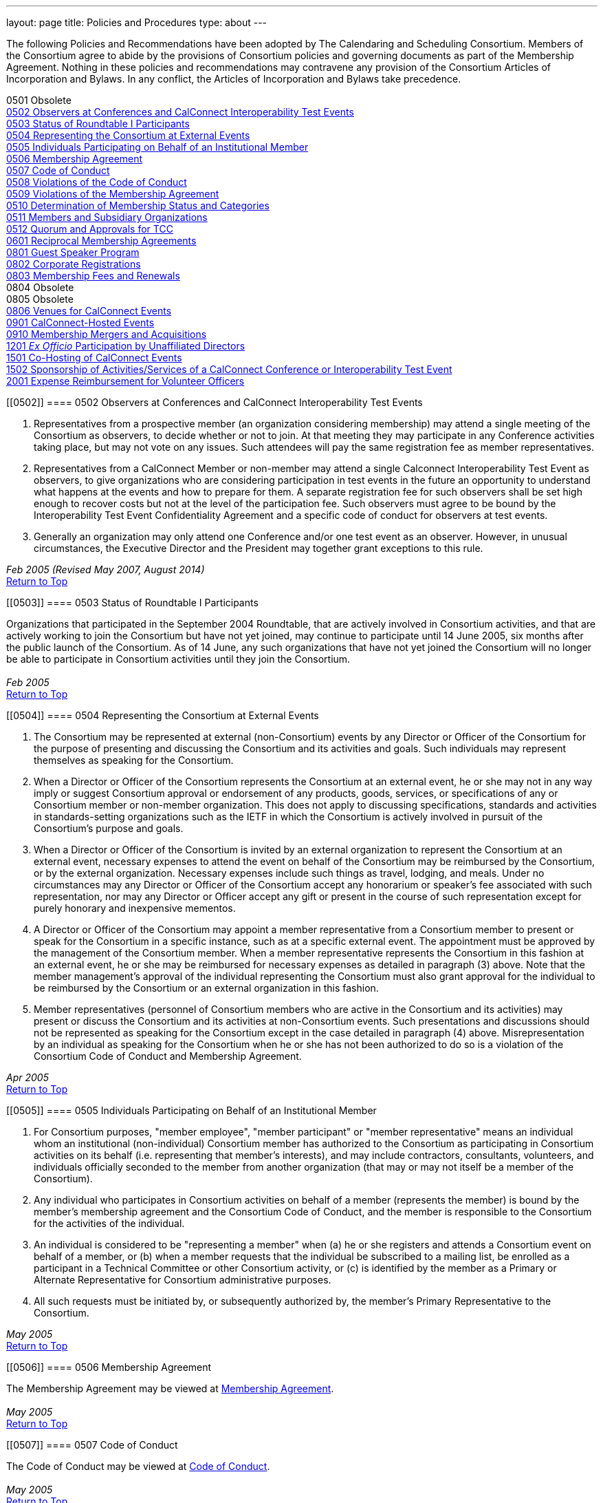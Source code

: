 ---
layout: page
title: Policies and Procedures
type: about
---

The following Policies and Recommendations have been adopted by The
Calendaring and Scheduling Consortium. Members of the Consortium agree
to abide by the provisions of Consortium policies and governing
documents as part of the Membership Agreement. Nothing in these policies
and recommendations may contravene any provision of the Consortium
Articles of Incorporation and Bylaws. In any conflict, the Articles of
Incorporation and Bylaws take precedence. +
 

0501 Obsolete +
link:#0502[0502 Observers at Conferences and CalConnect Interoperability
Test Events] +
link:#0503[0503 Status of Roundtable I Participants] +
link:#0504[0504 Representing the Consortium at External Events] +
link:#0505[0505 Individuals Participating on Behalf of an Institutional
Member] +
link:#0506[0506 Membership Agreement] +
link:#0507[0507 Code of Conduct] +
link:#0508[0508 Violations of the Code of Conduct] +
link:#0509[0509 Violations of the Membership Agreement] +
link:#0510[0510 Determination of Membership Status and Categories] +
link:#0511[0511 Members and Subsidiary Organizations] +
link:#0512[0512 Quorum and Approvals for TCC] +
link:#0601[0601 Reciprocal Membership Agreements] +
link:#0801[0801 Guest Speaker Program] +
link:#0802[0802 Corporate Registrations] +
link:#0803[0803 Membership Fees and Renewals] +
0804 Obsolete +
0805 Obsolete +
link:#0806[0806 Venues for CalConnect Events] +
link:#0901[0901 CalConnect-Hosted Events] +
link:#0910[0910 Membership Mergers and Acquisitions] +
link:#1201[1201 _Ex Officio_ Participation by Unaffiliated Directors] +
link:#1501[1501 Co-Hosting of CalConnect Events] +
link:#1502[1502 Sponsorship of Activities/Services of a CalConnect
Conference or Interoperability Test Event] +
link:#2001[2001 Expense Reimbursement for Volunteer Officers]

[[0502]]
==== 0502 Observers at Conferences and CalConnect Interoperability Test Events

. Representatives from a prospective member (an organization considering
membership) may attend a single meeting of the Consortium as observers,
to decide whether or not to join. At that meeting they may participate
in any Conference activities taking place, but may not vote on any
issues. Such attendees will pay the same registration fee as member
representatives.
. Representatives from a CalConnect Member [.underline]#or# non-member
may attend a single Calconnect Interoperability Test Event as observers,
to give organizations who are considering participation in test events
in the future an opportunity to understand what happens at the events
and how to prepare for them. A separate registration fee for such
observers shall be set high enough to recover costs but not at the level
of the participation fee. Such observers must agree to be bound by the
Interoperability Test Event Confidentiality Agreement and a specific
code of conduct for observers at test events.
. Generally an organization may only attend one Conference and/or one
test event as an observer. However, in unusual circumstances, the
Executive Director and the President may together grant exceptions to
this rule.

_Feb 2005 (Revised May 2007, August 2014)_ +
link:#top[Return to Top]

[[0503]]
==== 0503 Status of Roundtable I Participants

Organizations that participated in the September 2004 Roundtable, that
are actively involved in Consortium activities, and that are actively
working to join the Consortium but have not yet joined, may continue to
participate until 14 June 2005, six months after the public launch of
the Consortium. As of 14 June, any such organizations that have not yet
joined the Consortium will no longer be able to participate in
Consortium activities until they join the Consortium. +
 +
_Feb 2005_ +
link:#top[Return to Top]

[[0504]]
==== 0504 Representing the Consortium at External Events

. The Consortium may be represented at external (non-Consortium) events
by any Director or Officer of the Consortium for the purpose of
presenting and discussing the Consortium and its activities and goals.
Such individuals may represent themselves as speaking for the
Consortium.
. When a Director or Officer of the Consortium represents the Consortium
at an external event, he or she may not in any way imply or suggest
Consortium approval or endorsement of any products, goods, services, or
specifications of any or Consortium member or non-member organization.
This does not apply to discussing specifications, standards and
activities in standards-setting organizations such as the IETF in which
the Consortium is actively involved in pursuit of the Consortium's
purpose and goals.
. When a Director or Officer of the Consortium is invited by an external
organization to represent the Consortium at an external event, necessary
expenses to attend the event on behalf of the Consortium may be
reimbursed by the Consortium, or by the external organization. Necessary
expenses include such things as travel, lodging, and meals. Under no
circumstances may any Director or Officer of the Consortium accept any
honorarium or speaker's fee associated with such representation, nor may
any Director or Officer accept any gift or present in the course of such
representation except for purely honorary and inexpensive mementos.
. A Director or Officer of the Consortium may appoint a member
representative from a Consortium member to present or speak for the
Consortium in a specific instance, such as at a specific external event.
The appointment must be approved by the management of the Consortium
member. When a member representative represents the Consortium in this
fashion at an external event, he or she may be reimbursed for necessary
expenses as detailed in paragraph (3) above. Note that the member
management's approval of the individual representing the Consortium must
also grant approval for the individual to be reimbursed by the
Consortium or an external organization in this fashion.
. Member representatives (personnel of Consortium members who are active
in the Consortium and its activities) may present or discuss the
Consortium and its activities at non-Consortium events. Such
presentations and discussions should not be represented as speaking for
the Consortium except in the case detailed in paragraph (4) above.
Misrepresentation by an individual as speaking for the Consortium when
he or she has not been authorized to do so is a violation of the
Consortium Code of Conduct and Membership Agreement.

_Apr 2005_ +
link:#top[Return to Top]

[[0505]]
==== 0505 Individuals Participating on Behalf of an Institutional Member

. For Consortium purposes, "member employee", "member participant" or
"member representative" means an individual whom an institutional
(non-individual) Consortium member has authorized to the Consortium as
participating in Consortium activities on its behalf (i.e. representing
that member's interests), and may include contractors, consultants,
volunteers, and individuals officially seconded to the member from
another organization (that may or may not itself be a member of the
Consortium).
. Any individual who participates in Consortium activities on behalf of
a member (represents the member) is bound by the member's membership
agreement and the Consortium Code of Conduct, and the member is
responsible to the Consortium for the activities of the individual.
. An individual is considered to be "representing a member" when (a) he
or she registers and attends a Consortium event on behalf of a member,
or (b) when a member requests that the individual be subscribed to a
mailing list, be enrolled as a participant in a Technical Committee or
other Consortium activity, or (c) is identified by the member as a
Primary or Alternate Representative for Consortium administrative
purposes.
. All such requests must be initiated by, or subsequently authorized by,
the member's Primary Representative to the Consortium.

_May 2005_ +
link:#top[Return to Top]

[[0506]]
==== 0506 Membership Agreement

The Membership Agreement may be viewed at
http://calconnect.org/mbragreement.shtml[Membership Agreement]. +
 +
_May 2005_ +
link:#top[Return to Top]

[[0507]]
==== 0507 Code of Conduct

The Code of Conduct may be viewed at
http://calconnect.org/conduct.shtml[Code of Conduct]. +
 +
_May 2005_ +
link:#top[Return to Top]

[[0508]]
==== 0508 Violations of the Code of Conduct

. Violations of the Code of Conduct on the part of an individual will be
brought to the attention of the Board of Directors.
. The Board of Directors will attempt to resolve these issues with the
offending individual which may include asking the member to leave a
meeting, step down from chairing or co-chairing a Consortium committee,
or refrain from participation on a mailing list where the individual's
participation has become a problem.
. If the Board of Directros cannot resolve the issue to its
satisfaction, the individual may be suspended from Consortium
activities, or if necessary that the Member be requested to remove the
individual from further involvement with the Consortium.
. When the Board of Directors determines that it will make a decision
for suspension or removal of an individual, the individual, and the
Primary Representative of the Member who the individual represents, will
be notified by the Executive Director.
. In order to protect the integrity of Consortium resources such as data
and mailing lists, when a Board of Directors decision for suspension or
removal of an individual is made, the individual's access to all
Consortium resources shall be restricted until a final determination is
made as specified below.
. The method of notification must be reasonably calculated to provide
actual notice, such as direct communication in person or by telephone,
e-mail with return receipt, or first-class or registered mail to the
last address for the individual or member shown on the corporation's
records.
. The notification will be given at least 15 days prior to the effective
date of the suspension or recommendation for removal.
. The notified individual may request an opportunity to be heard, either
orally or in writing, by the Board of Directors, so long as the request
is received at least five days prior to the effective date of any
suspension or request for removal.
. If a request for a hearing is received, the Board shall act upon it as
quickly as possible, and shall determine whether the decision shall take
place or not.
. If no request for a hearing is received by five days prior to the
effective date of any recommendation for suspension or removal, the
Board, if satisfied that due process was followed, shall take action as
it deems appropriate.
. If the Board decides not to suspend or remove an individual, the
restriction placed upon the individual's access to Consortium resources
will be removed. If the recommendation is upheld, the restriction shall
be replaced with appropriate suspensions or the individual's access
shall be terminated, as dictated by the terms of the recommendation.
. In all cases the Primary Representative of the Member shall be
notified, by a method reasonably calculated to provide actual notice, of
a suspension or of a request for renewal as soon as possible after the
effective date of the recommendation.

_May 2005 (revised August 2014)_ +
link:#top[Return to Top]

[[0509]]
==== 0509 Violations of the Membership Agreement

. A member has agreed to abide by the Membership Agreement by completing
and submitting the Membership Application of the Consortium and agreeing
to pay and paying its membership fee.
. A member may be deemed to be in violation of the membership agreement
by failing to follow the provisions of the Membership Agreement. This
includes ensuring that its representatives to the Consortium are
familiar with and follow the Code of Conduct, or failure to remove a
representative when the Consortium requests that an individual be
removed for due cause.
. A member's membership in the Consortium may be terminated by the Board
of Directors for demonstrated failure to adhere to the Membership
Agreement.
. Violations of the Membership Agreement will be considered by the Board
of Directors. If the Board of Directors determines that a member has
acted in a way justifying termination of membership, the member shall be
notified, by a method reasonably calculated to provide actual notice, of
the intended action of the Board, and offered an opportunity to be heard
orally or in writing.
. Such notification must be given at least 15 days before the effective
date of any action by the Board to terminate membership.
. If a request for an oral or written hearing is made by the Member to
the Board of Directors more than five days before the effective date of
Board action, the Board shall arrange to hear the member as quickly as
possible, and the effective date will be postponed until such hearing
has occurred.
. As a result of such hearing the Board may determine to remand its
action or confirm it. All such decisions of the Board of Directors are
final.
. If a member's membership is terminated by the Board of Directors, the
member shall be notified by a method reasonably calculated to provide
actual notice, of the action of the Board.

_May 2005_ +
link:#top[Return to Top]

[[0510]]
==== 0510 Determination of Membership Status and Categories

. An organization's membership category is generally determined from the
list of membership categories established by the Consortium. If a
prospective member is uncertain as to which category applies to them,
the question should be referred to the Board of Directors on behalf of
the prospective member. The Board of Directors, after taking all
circumstances into account, shall recommend to the prospective member
what category is appropriate.
. If an existing member changes its membership status, it is responsible
for notifying the Executive Director of the change so that its
membership category may be changed. Examples include a customer member
that elects to develop a calendaring product and thus becomes a vendor
member, or an existing vendor member whose revenue changes sufficiently
to change its status for its next membership renewal.
. If a member has concerns that some other member has undergone a
significant change of membership status as covered by 2. above, the
member shall bring its concerns to the attention of the Executive
Director, so that the situation can be reviewed and the appropriate
action taken.
. If the TCC determines a need for additional categories of membership,
it may make a recommendation to the Board of Directors as to the new
category and its relative membership fee as compared to other membership
categories. Final decisions on membership categories and membership fees
are made by the Board of Directors.

_May 2005 (Revised August 2014, November 2018)_ +
link:#top[Return to Top]

[[0511]]
==== 0511 Members and Subsidiary Organizations

. Individuals from subsidiary organizations of a parent Member
organization may participate in Consortium activities as representatives
of the parent Member so long as they are representing the interests of
the parent organization. If the subsidiary organization wishes to
establish a presence in Consortium activities in its own right, or to
have its own interests or positions represented, then it should join the
Consortium as a member in its own right.
. If questions arise about the appropriateness of an specific instance
with respect to a subsidiary organization and its parent member, the
Board of Directors shall review the circumstances and make a
determination as to the best resolution of the issue (whether the
subsidiary organization should seek its own membership in the
Consortium, or the individual representatives need to refrain from
positions contrary to the parent member, etc.)
. Any such resolution of the issue will take into account the Policies
on violations of the Membership Agreement or Code of Conduct, as and if
applicable.

_May 2005 (Revised August 2014)_ +
link:#top[Return to Top]

[[0512]]
==== 0512 Quorum and Approvals for Technical Coordination Committee

Quorum for a meeting of the TCC is required to approve a document for
publication or the establishment of a new Technical Committee. Quorum
for the TCC is defined as at least 50% of the active Technical
Committees represented by a Chair or Co-Chair of that committee. A
meeting of the TCC may take place in person but is normally done via
regularly-scheduled conference call.

Final discussion and approval for a new Technical Committee or a
document for publication shall be announced in advance for a TCC
meeting. If a quorum is not available at that meeting, the discussion
and a trial consensus shall be taken. Following the meeting, the Chair
of the TCC shall conduct the approval poll via e-mail. The results of
the poll must be published to the TCC mailing list and placed on the
document storage facility. +
 +
_Jul 2005 (Revised Sep 2007, Nov 2018)_ +
link:#top[Return to Top]

[[0601]]
==== 0601 Reciprocal Membership Agreements

This policy sets out the considerations for the Consortium in agreeing
to and establishing a Reciprocal Membership Agreement with another
organization. Before agreeing to reciprocal membership, the Consortium
should consider whether such membership, or a liaison agreement, is more
appropriate for the relationship being considered. +
 +
Broadly, a Liaison Agreement is more appropriate for a standing
relationship where an individual or individuals participate in both
organizations and may act as a liaison. The primary purpose for such a
liaison is information exchange and keeping each organization informed
as to the activities of the other. A Reciprocal Membership Agreement is
more appropriate in pursuit of a particular project or program, and
where common membership is not a requirement, and can offer advantages
in terms of registration fees, etc.

. The Calendaring and Scheduling Consortium may establish reciprocal
memberships with other organizations when it is the best interests of
both organizations to do so, and in pursuit of definite, mutually-agreed
areas of focus or work.
. The reciprocal membership agreement is intended to establish each
organization as a member of the other with no membership fee required or
paid. If the other organization has more than one class of membership
with different rights, privileges and duties, then the precise type of
membership given to the Consortium must be negotiated.
. In the process of establishing a reciprocal membership agreement with
another organization, the Consortium shall execute a Memorandum of
Understanding with that organization setting out the type or class of
membership in that organization (if applicable) and precise rules for
delegation and participation which will at a minimum establish the
provisions of this policy as governing the relationship between the two
organizations.
. The Reciprocal Membership Agreement shall be for one year unless a
lesser term is specified by the Memorandum of Understanding, and may be
terminated by either member at any time by formal notification to the
other. Reciprocal Membership agreements must be reviewed and renewed at
the end of each year if they are to continue in force.
. The Board of Directors shall be responsible for approving, renewing,
and terminating Reciprocal Membership Agreements and for approving the
associated Memoranda of Understanding. The Executive Director shall sign
these documents as the authorized representative of the Consortium.
. Individuals representing one organization who attend a function of the
other in pursuit of the mutually-agreed area of focus or work will do so
as members of a delegation from one organization to the other, and will
not be present as representatives of their own company or organization.
Non-meeting activities such as conference calls or participation in
e-mail lists will be considered functions of the hosting organization.
Delegates may not pursue their own interests at the host's function, and
may not attempt to use participation in a delegation as a way of
avoiding having to join the host organization. An individual
representing a company which belongs to both organizations may
participate in a delegation without waiving the right to represent his
or her company as well, but must always be clear as to on whose behalf
he or she is speaking or acting.
. Delegates from one organization to the other will be entitled to the
appropriate member rates for registration fees, accommodation, etc., at
the function of the hosting organization.
. Delegates from one organization to another will abide by the rules
governing the host organization with respect to conduct, participation
and privacy of information. In particular, privacy and intellectual
property issues must be extended to members of each organization who are
not delegates if information is reported back to them by any delegates.
It is the responsibility of each organization to publicize and enforce
the rules of the other when any discussion of material from a reciprocal
meeting takes place; for example if one organization does not allow
press at any meetings, then the other would have to ban press from any
discussions of that meeting by its delegates at its own meeting.
. When multiple individuals from one organization attend a function of
the other organization as a delegation, the sending organization will
identify one of the participants as a Head of Delegation if appropriate.
This individual will be the contact person between both organizations
for any special arrangements and for reporting back to the sending
organization as to how the delegation fared and what was accomplished.
For non-meeting functions such as conference calls, a Head of Delegation
is not required but the participants are expected to keep their own
organization informed as to the activities in which they participate.
. Before executing a Reciprocal Membership Agreement with another
organization, the Consortium and that organization will determine
whether a Liaison Agreement or a Reciprocal Membership Agreement is
better suited for the particular circumstances.

_Nov 2006 (Revised August 2014)_ +
link:#top[Return to Top]

[[0801]]
==== 0801 Guest Speaker Program

. The guest speaker program allows CalConnect to invite individuals who
have made significant contributions to or are experts in calendaring and
scheduling or related domains of expertise to attend a CalConnect
Conferenceand address the attendees at the meeting.
. The program is intended to support up to one invitee each year at the
discretion of the Board of Directors, within the established funding
cap. The Board may decide to invite more than one person in a given year
if funding allows, or decline to offer any invitations.
. The program is intended for people who would not normally be expected
to become involved with CalConnect due to location, field of expertise
or employment.
. The costs of the program will be budgeted by CalConnect out of general
revenues and will be tracked separately.
. CalConnect will offer to pay the actual costs for travel,
accommodation, and incidental meals for the invitee, and will offer the
invitee an honorarium, which may be accepted or returned in to the guest
speaker program to support subsequent attendees. CalConnect will present
the invitee with a plaque or other commemorative article at the
Conference.
. The invitee will make a presentation at the Conference or produce a
paper for discussion at the Conference.
.. The paper or presentation must be submitted in advance.
.. Copyright for the work will be retained by the author, however
CalConnect will have the right to publish and distribute the work via
its website.
. The invitee will be selected by the Board of Directors from
recommendations submitted to the Board by members and member
representatives.
. An invitation to submit recommendations will be distributed to the
general CalConnect list each year.
. Any member or member representative may submit a recommendation.
. All recommendations must be accompanied by a rationale or
justification for inviting the individual.
. The Board of Directors will select the invitee and potential backup
invitee no later than the Winter (February) meeting, or decline to issue
any invitations for the year.
. At the discretion of the Board of Directors and the Executive
Director, the invitation may include attendance as an observer at an
accompanying CalConnect Interoperability Test Event and cover additional
costs such as extra hotel nights.
. The Consortium will not pay for participation by the invitee in an
accompanying CalConnect Interoperability Test Event. However, the
invitee may register for and participate in the test event by paying the
participation fee and covering any additional costs.
. The invitation and arrangements will be made by the Executive
Director.
. The invitation will be for the Spring/Summer (June) meeting but this
can be altered by agreement with the invitee(s).
. CalConnect may publicize the appearance of the invitee at the
Conference, e.g. by a press release, recording an interview with the
invitee, or if agreeable recording the actual address. Such recordings
may be made available via the CalConnect website along with the
presentation materials.

_Jan 2008 (Revised August 2014)_ +
link:#top[Return to Top]

[[0802]]
==== 0802 Corporate Registrations

Corporate Registrations allow a consortium member to purchase
"corporate" registrations for a CalConnect Conference, where the badge
is not specific to a single person but passed between two or more people
who wish to attend different sessions but individually can not attend an
entire Conference. The primary goal is for members in the immediate area
of a Conference to allow employees a chance to attend a session or two
of particular interest; however non-local members may purchase corporate
registrations if desired. +
 +
CalConnect values the in-depth participation of its regular participants
at each Conference. The goal of corporate registrations is to increase
the breadth of participation without sacrificing the current depth. In
addition, individuals who might otherwise not come to a Conference may
get some exposure, perhaps become involved with the work of a TC, and
become regular participants in the future.

. In addition to individual registrations for a CalConnect Conference,
the consortium will offer corporate registrations.
. A corporate registration will cost the same as an individual
registration.
. Corporate registrations are only available to CalConnect members.
. A member may not purchase more corporate registrations for an event
than the number of individual registrations it purchases.
. No name will be associated with a corporate registration; instead
badges will be issued for "Member Representative #1", "Member
Representative #2", etc.
. The corporate registration badge will be a different color or
otherwise distinguishable from an individual registration badge.
. A corporate registration badge is intended to be be assigned to
different individuals sequentially. Only the individual currently
assigned the registration badge may attend Conference sessions.
. All individuals attending sessions at a Conference via a corporate
registration must be eligible as member representatives; in particular
they must be employees or volunteers of the member providing the
corporate registration, and must comply with the Code of Conduct for
members and member representatives.
. Individuals in attendance via a corporate registration badge must
leave the event when they pass on the badge to the next assignee.
. The Executive Director will track the usage of corporate badges to
ensure that they are being used in accordance with CalConnect guidelines
and purposes. To that end, the Executive Director will report on
corporate registration use for each Conference to the Board of
Directors.

_Jun 2008_ +
link:#top[Return to Top]

[[0803]]
==== 0803 Membership Fees and Renewals

. Membership in the Consortium requires the payment of a yearly
membership fee, based upon the anniversary of the member's joining the
Consortium.
. An organization or individual becomes a member of the Consortium upon
receipt and acceptance of its Application for Membership, and the
tendering of an invoice for payment of the membership fee. The
membership fee is due within 60 days.
. The membership renewal fee will be due each year on the member's
anniversary date.
. A member whose initial or renewal membership fee is not paid within 30
days from the due date will be suspended from participation in the
technical work of the Consortium and from attendance at Consortium
events. The member will continue to be represented on Consortium mailing
lists and receive Consortium communications.
. A member whose initial or renewal membership fee is not paid within 60
days after the due date will be presumed to have abandoned membership
and will be removed from all membership lists, Consortium
communications, and presence on the Consortium web site.
. A suspended or abandoned member's privileges are restored upon receipt
by the Consortium of the delinquent fee. In the case of an abandoned
member, that member's new anniversary date is established as the date of
restoration of membership.
. For a suspended member, privileges may be restored in advance of
receipt of the delinquent fee if the suspended member provides an
official communication from the organization stating the date by which
the fee will be paid, and if the payment date is no more than 45 days
from the receipt of the official communication by the Consortium.
. If a member notifies the Consortium that it intends to drop its
membership or not renew membership, it will be offered the alternative
of becoming a Supporting Member for a period of one year from the
member's anniversary date. A supporting member will pay a reduced
membership fee of 1/5 of its full membership fee but may not actively
participate in Consortium activities. Full membership may be restored at
any time during the year by the suporting member paying the remainder of
the full membership fee.

_Jul 2008 (Revised Apr 2013, July 2016)_ +
link:#top[Return to Top]

[[0806]]
==== 0806 Venues for CalConnect Events

. Initially CalConnect attempted to hold its meetings alternately on the
east and west coasts of the United States. This has not worked well due
to a variety of reasons, including the distribution of members, ability
and willingness to host, weather, and geographic attractiveness (ease of
travel). Therefore, this policy provides a set of criteria for choosing
venues for future meetings, insofar as alternatives are available for a
specific event.
. CalConnect's goals in choosing a venue for a CalConnect event are to
maximize participation and to enhance cohesiveness and collegiality as a
group. To achieve these goals, the following criteria will be considered
insofar as possible. These criteria are not in any particular order or
weight.
* Member hosting (rather than CalConnect self-hosting in public space)
* Geographic attractiveness (ease of travel for attendees)
* Weather conditions and possible effect on travel for the time of year
of the event
* Locale attractiveness (how much of a draw is the area where the event
would be held)
* Distribution of events among willing hosts
* Members who have not yet hosted an event
. CalConnect recognizes that the distribution of its members is
currently likely to result in a higher percentage of events occurring on
the West Coast of the United States. As membership grows the
distribution may change, in particular in favor of some events being
held in other countries.
. Interoperability Test Events and Workshops may be held separately (in
terms of both time and location) from CalConnect Conferences. When this
occurs, hosting by a member, while desirable, may be subordinated if
necessary to holding the event in the best location for the projected
participants, both members and non-members.

_Dec 2008_ +
link:#top[Return to Top]

[[0901]]
==== 0901 CalConnect-Hosted Events

. CalConnect encourages its members to host CalConnect events whenever
possible, based upon our participants' preference for meetings at member
locations. However, when no suitable venue is available (based on the
criteria defined in Policy 0806 above), CalConnect will host the meeting
itself as a CalConnect-hosted event.
. CalConnect-hosted events are held in public space such as hotels or
other meeting venues, and are paid for entirely by registration fees, as
opposed to being partly paid for by a host member providing the venue
and support facilities. A member may choose to host an event in public
space rather than on its own premises, by covering the cost of the
venue, facilities, and any differential in catering costs, but this is
not a CalConnect-hosted event as defined by this policy.
. CalConnect-hosted events will be held at one of a small number of
venues with which CalConnect has established a working relationship and
is able to identify the probable cost of the event, typically in the San
Francisco Bay Area due to the convenience for a substantial number of
CalConnect members.
. An additional venue fee, currently $150, will be added to the
registration fee for each individual registering for the Conference or
the Interoperability Test Event. The venue fee offsets the costs for the
venue, support facilities, and additional catering fees which will be
encountered for such an event.
. The decision to hold a CalConnect-hosted event will be made by the
Board of Directors no less than four months prior to the event under
consideration, and if possible (i.e. there are no even tentative hosts
for the event) five or six months in advance.

_May 2009_ +
link:#top[Return to Top]

[[0910]]
==== 0910 Membership Mergers and Acquisitions

. When a CalConnect member organization merges with another
organization, or is acquired by or acquires another organization, the
resulting organization may become a new legal entity. If a new legal
entity results, the membership(s) already existing may be transferred to
the new legal entity by execution of a membership transfer application.
This application is similar to the regular membership application, and
the new entity agrees to the CalConnect membership agreement under its
new organizational status.
. In the case of a membership transfer, the anniversary date of the
original member becomes the anniversary date of the new member. If the
new entity's membership category has a higher membership fee than the
original member, the new entity will be invoiced for the difference in
fees at the time of executing the membership transfer agreement.
. If a CalConnect member organization is acquired by another
organization but retains its own legal entity as a subsidiary of the
parent organization, its membership in CalConnect may remain unchanged
rather than transferred to the parent organization, if both parties
affirm that the existing membership relationship should continue. In
this case the parent organization is not a member of CalConnect unless
it joins separately.
. If CalConnect members are involved in a merger or acquisition of one
by another, either of the existing memberships may be retained but the
membership transfer application must be executed.
. If a CalConnect member acquires a non-member and the resulting
organization retains its original legal entity status, no action is
required.

_October 2009_ +
link:#top[Return to Top]

[[1201]]
==== 1201 _Ex Officio_ Participation in CalConnect by Unaffiliated Directors

This Policy allows _ex officio_ participation in CalConnect activities
by Directors who are not otherwise affiliated with CalConnect, except in
those circumstances where a conflict may arise with respect to their
duties and responsibilities as a Director, in the following fashion:

. Adhere to the Consortium Code of Conduct and other CalConnect policies
which would be relevant or obtain to an Individual Member.
. Subscribe to any CalConnect mailing lists which are available to an
Individual Member, but as a "lurker" only – no posting to the lists.
. Attend CalConnect events as a representative of the Board of Directors
subject to the provisions of #1.
. As this _ex officio_ unafiliated Director participation does not
constitute membership in the Consortium, there is no membership fee
associated with this status.
. In the event an unaffiliated Director becomes eligible as an employee
of a member organization, as an Individual Member, or ceases to be a
Director, the privileges of this _ex officio_ participation no longer
obtain.

_August 2012 (revised January 2014)_ +
link:#top[Return to Top]

[[1501]]
==== 1501 Co-Hosting of CalConnect Events

A CalConnect Event may be co-hosted by two members, or by a member and a
non-member, subject to approval in advance by the Board of Directors. A
proposal for co-hosting must be submitted to the Board of Directors as
far in advance as possible, and may be submitted as part of or in
advance of a proposal to host a specific event. +
 +
In the case of co-hosting the associated complimentary two registrations
for the Conference, and the complimentary two registrations for the
Interoperability Testing, may be shared between the co-hosts as they
wish.

[[1502]]
==== 1502 Sponsorship of Activities/Services of a CalConnect Conference or Interoperability Test Event

Specific activities/services of a CalConnect event, or parts of same,
such as catering, dinner, venue, etc. may be sponsored by either members
or non-members of CalConnect, subject to approval in advance by the
Board of Directors. A proposal for such sponsorship(s) must be submitted
to the Board of Directors in advance of the event, by the host(s) or
with the approval of the host(s), and must include the specific
activities/services proposed for sponsorship. +
 +
In no instance may any sponsorship result in monies being transferred to
or paid to CalConnect; any financial provisions must be made between the
sponsor and the provider(s) of the specific activities/services being
sponsored. +
 +
CalConnect will acknowledge the sponsorship, as appropriate or
practicable, during the event. Additionally CalConnect will acknowledge
the sponsorship on the CalConnect web site in the program/agenda (
sponsored by , and in any post event items we might post to the
CalConnect web site of blog. The sponsor may submit up to 100 words of
“boilerplate”, a factual statement about what their company offers,
which must not use any promotional, qualitative, comparative or call to
action language to accompany a post-event announcement. +
 +
_August 2015_

link:#top[Return to Top]

[[2001]]
==== 2001 Expense Reimbursement for Volunteer Officers

I. CalConnect will reimburse up to 50% of the actual or average
expenses, whichever is less, incurred by the Chair of the TCC and the
Technical Architect to attend a CalConnect Event, under the following
crules:

. The officer must request reimbursenment in advance of the event
. The officer must provide receipts or other documentation for their
expenses to attend the event
. The revenue from the event must be such that the reimbursement does
not result or add to a financial loss to CalConnect
. If the officer cannot attend an event and designates a replacement to
perform all the assigned functions of the officer, the replacement will
be eligible for the reimbursement under the above rules

{empty}II. In cases where low registration numbers may result in
CalConnect losing money on an event, the Board may take remedial actions
to ensure a successful meeting within our budget +
 +
III. The average expense cost is determined by averaging the expenses
for an officer to attend the last 12 CalConnect events, plus the
registration fee for the events, and will set by the Board of Directors
each year at its January meeting.

_January 2020_ +
link:#top[Return to Top]